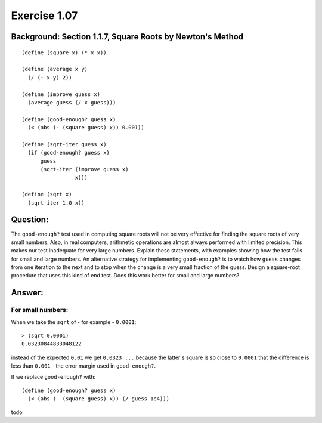 Exercise 1.07
=============

Background: Section 1.1.7, Square Roots by Newton's Method
----------------------------------------------------------

.. highlight:: scheme

::

    (define (square x) (* x x))

    (define (average x y)
      (/ (+ x y) 2))

    (define (improve guess x)
      (average guess (/ x guess)))

    (define (good-enough? guess x)
      (< (abs (- (square guess) x)) 0.001))

    (define (sqrt-iter guess x)
      (if (good-enough? guess x)
          guess
          (sqrt-iter (improve guess x)
                     x)))

    (define (sqrt x)
      (sqrt-iter 1.0 x))

Question:
---------

The ``good-enough?`` test used in computing square roots will not be very effective for finding the square roots of very small numbers. Also, in real computers, arithmetic operations are almost always performed with limited precision. This makes our test inadequate for very large numbers. Explain these statements, with examples showing how the test fails for small and large numbers. An alternative strategy for implementing ``good-enough?`` is to watch how ``guess`` changes from one iteration to the next and to stop when the change is a very small fraction of the guess. Design a square-root procedure that uses this kind of end test. Does this work better for small and large numbers? 



Answer:
-------

For small numbers:
..................

When we take the ``sqrt`` of - for example - ``0.0001``:


.. highlight:: scheme

::

    > (sqrt 0.0001)
    0.03230844833048122

instead of the expected ``0.01`` we get ``0.0323 ...`` because the latter's square is so close to ``0.0001`` that the difference is less than ``0.001`` - the error margin used in ``good-enough?``.

If we replace ``good-enough?`` with:


.. highlight:: scheme

::

    (define (good-enough? guess x)
      (< (abs (- (square guess) x)) (/ guess 1e4)))

todo



